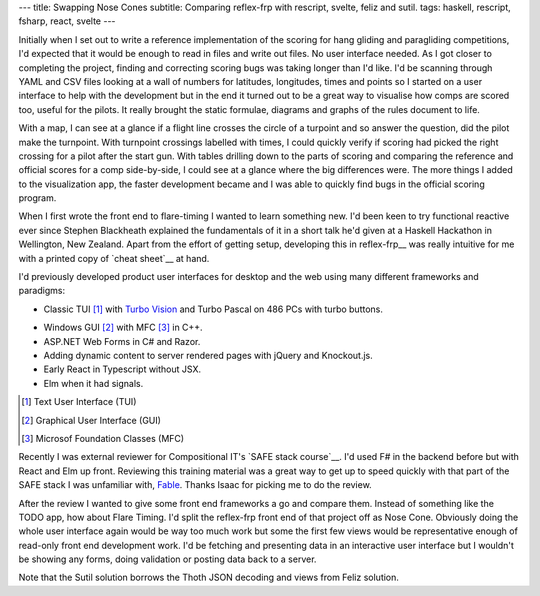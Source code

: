 ---
title: Swapping Nose Cones
subtitle: Comparing reflex-frp with rescript, svelte, feliz and sutil.
tags: haskell, rescript, fsharp, react, svelte
---

Initially when I set out to write a reference implementation of the scoring for
hang gliding and paragliding competitions, I'd expected that it would be enough
to read in files and write out files. No user interface needed. As I got closer
to completing the project, finding and correcting scoring bugs was taking longer
than I'd like. I'd be scanning through YAML and CSV files looking at a wall of
numbers for latitudes, longitudes, times and points so I started on a user
interface to help with the development but in the end it turned out to be a
great way to visualise how comps are scored too, useful for the pilots. It
really brought the static formulae, diagrams and graphs of the rules document to
life.

With a map, I can see at a glance if a flight line crosses the circle of a
turpoint and so answer the question, did the pilot make the turnpoint. With
turnpoint crossings labelled with times, I could quickly verify if scoring had
picked the right crossing for a pilot after the start gun.  With tables drilling
down to the parts of scoring and comparing the reference and official scores for
a comp side-by-side, I could see at a glance where the big differences were. The
more things I added to the visualization app, the faster development became and
I was able to quickly find bugs in the official scoring program.

When I first wrote the front end to flare-timing I wanted to learn something
new.  I'd been keen to try functional reactive ever since Stephen Blackheath
explained the fundamentals of it in a short talk he'd given at a Haskell
Hackathon in Wellington, New Zealand.  Apart from the effort of getting setup,
developing this in reflex-frp__ was really intuitive for me with a printed copy
of `cheat sheet`__ at hand.

I'd previously developed product user interfaces for desktop and the web using
many different frameworks and paradigms:

* Classic TUI [#]_ with `Turbo Vision`_ and Turbo Pascal on 486 PCs with turbo buttons.
    |turbo buttons|
* Windows GUI [#]_ with MFC [#]_ in C++.
* ASP.NET Web Forms in C# and Razor.
* Adding dynamic content to server rendered pages with jQuery and Knockout.js.
* Early React in Typescript without JSX.
* Elm when it had signals.

.. [#] Text User Interface (TUI)
.. [#] Graphical User Interface (GUI)
.. [#] Microsof Foundation Classes (MFC)
.. _Turbo Vision: https://en.wikipedia.org/wiki/Turbo_Vision
.. |turbo buttons| image:: https://upload.wikimedia.org/wikipedia/commons/thumb/c/c1/Casebuttons.jpg/330px-Casebuttons.jpg

Recently I was external reviewer for Compositional IT's `SAFE stack course`__.
I'd used F# in the backend before but with React and Elm up front.  Reviewing
this training material was a great way to get up to speed quickly with that part
of the SAFE stack I was unfamiliar with, Fable_. Thanks Isaac for picking me to
do the review.


After the review I wanted to give some front end frameworks a go and compare
them.  Instead of something like the TODO app, how about Flare Timing. I'd split
the reflex-frp front end of that project off as Nose Cone. Obviously doing the
whole user interface again would be way too much work but some the first few
views would be representative enough of read-only front end development work.
I'd be fetching and presenting data in an interactive user interface but I
wouldn't be showing any forms, doing validation or posting data back to a
server.

.. raw:: html

    <pre><code>+-----------+-------+--------------------------+-------------------+
    | Framework | Hours |          Demo            |      Source       |
    |===========|=======|==========================|===================|
    | rescript  | 11.75 | <a href="http://rescript.flaretiming.com/">rescript.flaretiming.com</a> |     <a href="https://github.com/NoseCone/dive-stick">dive-stick</a>    |
    +-----------+-------+--------------------------+-------------------+
    | svelte    |  8.5  |   <a href="http://svelte.flaretiming.com/">svelte.flaretiming.com</a> | <a href="https://github.com/NoseCone/variable-geometry">variable-geometry</a> |
    +-----------+-------+--------------------------+-------------------+
    | feliz     | 13.0  |    <a href="http://feliz.flaretiming.com/">feliz.flaretiming.com</a> |  <a href="https://github.com/NoseCone/leading-edge">leading-edge</a>     |
    +-----------+-------+--------------------------+-------------------+
    | sutil     |  6.75 |    <a href="http://sutil.flaretiming.com/">sutil.flaretiming.com</a> |   <a href="https://github.com/NoseCone/aspect-ratio">aspect-ratio</a>    |
    +-----------+-------+--------------------------+-------------------+</code></pre>

Note that the Sutil solution borrows the Thoth JSON decoding and views from
Feliz solution.

.. _Fable: https://fable.io/
.. __reflex-frp: https://reflex-frp.org/
.. __cheat sheet: https://github.com/reflex-frp/reflex/blob/develop/Quickref.md
.. __safe stack course: https://www.compositional-it.com/training-coaching/functional-web-programming/
.. __demo: https://github.com/reflex-frp/reflex/blob/develop/Quickref.md